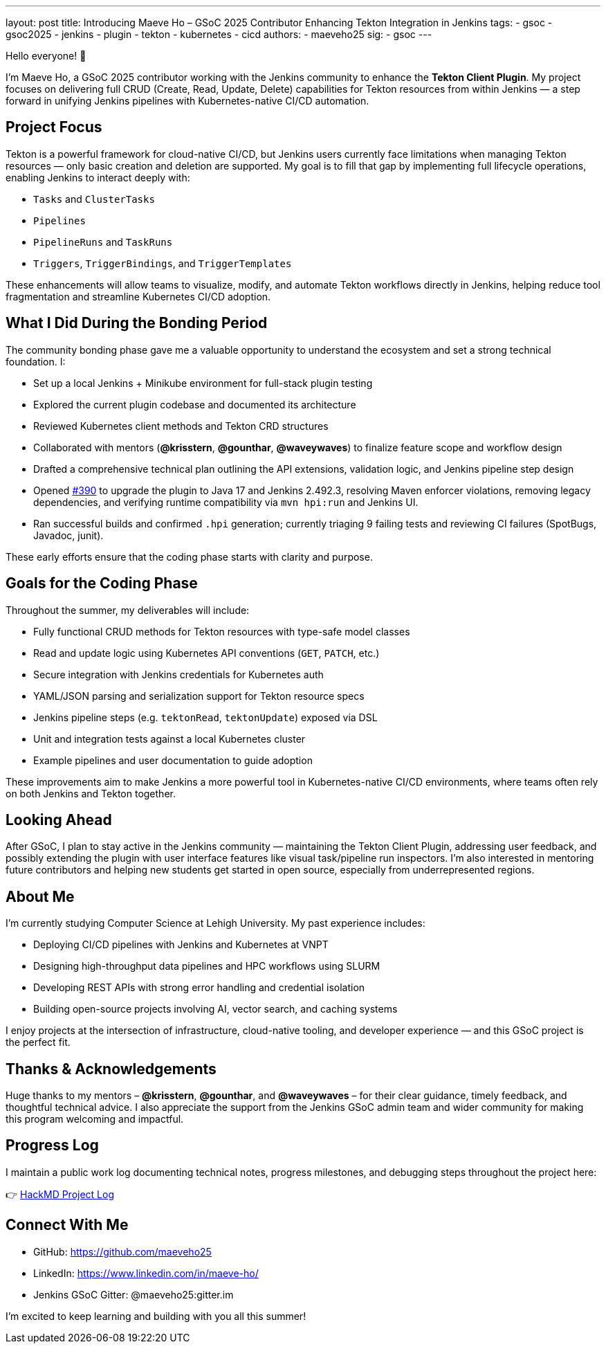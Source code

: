---
layout: post
title: Introducing Maeve Ho – GSoC 2025 Contributor Enhancing Tekton Integration in Jenkins
tags:
  - gsoc
  - gsoc2025
  - jenkins
  - plugin
  - tekton
  - kubernetes
  - cicd
authors:
  - maeveho25
sig:
  - gsoc
---

Hello everyone! 👋

I'm Maeve Ho, a GSoC 2025 contributor working with the Jenkins community to enhance the **Tekton Client Plugin**. My project focuses on delivering full CRUD (Create, Read, Update, Delete) capabilities for Tekton resources from within Jenkins — a step forward in unifying Jenkins pipelines with Kubernetes-native CI/CD automation.

== Project Focus

Tekton is a powerful framework for cloud-native CI/CD, but Jenkins users currently face limitations when managing Tekton resources — only basic creation and deletion are supported. My goal is to fill that gap by implementing full lifecycle operations, enabling Jenkins to interact deeply with:

* `Tasks` and `ClusterTasks`
* `Pipelines`
* `PipelineRuns` and `TaskRuns`
* `Triggers`, `TriggerBindings`, and `TriggerTemplates`

These enhancements will allow teams to visualize, modify, and automate Tekton workflows directly in Jenkins, helping reduce tool fragmentation and streamline Kubernetes CI/CD adoption.

== What I Did During the Bonding Period

The community bonding phase gave me a valuable opportunity to understand the ecosystem and set a strong technical foundation. I:

* Set up a local Jenkins + Minikube environment for full-stack plugin testing
* Explored the current plugin codebase and documented its architecture
* Reviewed Kubernetes client methods and Tekton CRD structures
* Collaborated with mentors (*@krisstern*, *@gounthar*, *@waveywaves*) to finalize feature scope and workflow design
* Drafted a comprehensive technical plan outlining the API extensions, validation logic, and Jenkins pipeline step design
* Opened https://github.com/jenkinsci/tekton-client-plugin/pull/390[#390] to upgrade the plugin to Java 17 and Jenkins 2.492.3, resolving Maven enforcer violations, removing legacy dependencies, and verifying runtime compatibility via `mvn hpi:run` and Jenkins UI.
* Ran successful builds and confirmed `.hpi` generation; currently triaging 9 failing tests and reviewing CI failures (SpotBugs, Javadoc, junit).


These early efforts ensure that the coding phase starts with clarity and purpose.

== Goals for the Coding Phase

Throughout the summer, my deliverables will include:

* Fully functional CRUD methods for Tekton resources with type-safe model classes
* Read and update logic using Kubernetes API conventions (`GET`, `PATCH`, etc.)
* Secure integration with Jenkins credentials for Kubernetes auth
* YAML/JSON parsing and serialization support for Tekton resource specs
* Jenkins pipeline steps (e.g. `tektonRead`, `tektonUpdate`) exposed via DSL
* Unit and integration tests against a local Kubernetes cluster
* Example pipelines and user documentation to guide adoption

These improvements aim to make Jenkins a more powerful tool in Kubernetes-native CI/CD environments, where teams often rely on both Jenkins and Tekton together.

== Looking Ahead

After GSoC, I plan to stay active in the Jenkins community — maintaining the Tekton Client Plugin, addressing user feedback, and possibly extending the plugin with user interface features like visual task/pipeline run inspectors. I’m also interested in mentoring future contributors and helping new students get started in open source, especially from underrepresented regions.

== About Me

I’m currently studying Computer Science at Lehigh University. My past experience includes:

* Deploying CI/CD pipelines with Jenkins and Kubernetes at VNPT
* Designing high-throughput data pipelines and HPC workflows using SLURM
* Developing REST APIs with strong error handling and credential isolation
* Building open-source projects involving AI, vector search, and caching systems

I enjoy projects at the intersection of infrastructure, cloud-native tooling, and developer experience — and this GSoC project is the perfect fit.

== Thanks & Acknowledgements

Huge thanks to my mentors – *@krisstern*, *@gounthar*, and *@waveywaves* – for their clear guidance, timely feedback, and thoughtful technical advice. I also appreciate the support from the Jenkins GSoC admin team and wider community for making this program welcoming and impactful.

== Progress Log

I maintain a public work log documenting technical notes, progress milestones, and debugging steps throughout the project here:

👉 https://hackmd.io/@GSoC25-tekton-plugin/S1qKUCuWlg[HackMD Project Log]

== Connect With Me

* GitHub: https://github.com/maeveho25
* LinkedIn: https://www.linkedin.com/in/maeve-ho/
* Jenkins GSoC Gitter: @maeveho25:gitter.im

I’m excited to keep learning and building with you all this summer!
